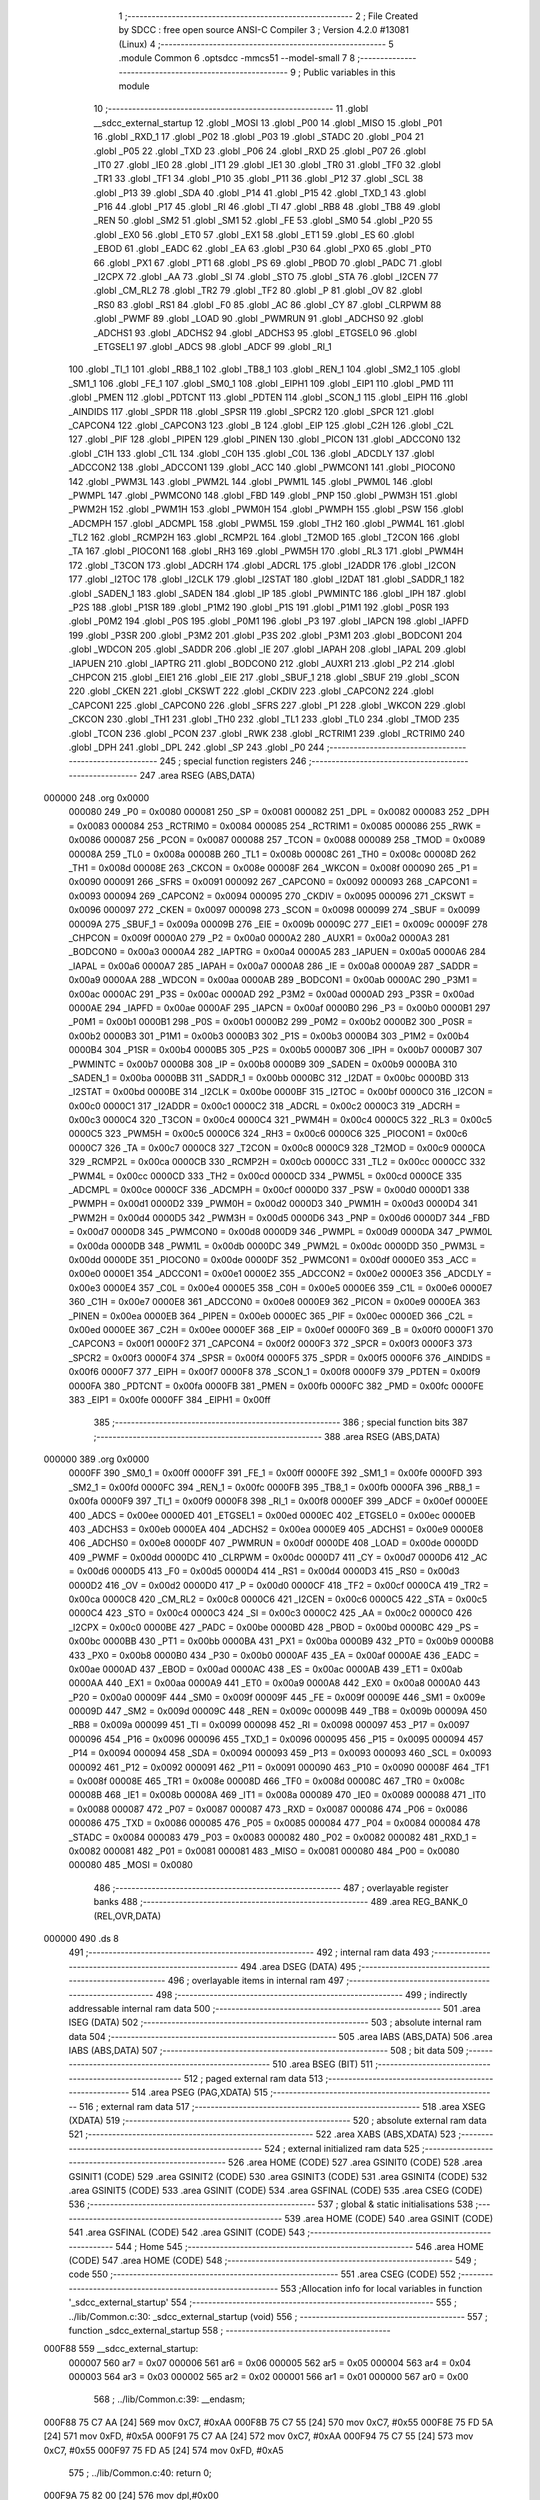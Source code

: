                                       1 ;--------------------------------------------------------
                                      2 ; File Created by SDCC : free open source ANSI-C Compiler
                                      3 ; Version 4.2.0 #13081 (Linux)
                                      4 ;--------------------------------------------------------
                                      5 	.module Common
                                      6 	.optsdcc -mmcs51 --model-small
                                      7 	
                                      8 ;--------------------------------------------------------
                                      9 ; Public variables in this module
                                     10 ;--------------------------------------------------------
                                     11 	.globl __sdcc_external_startup
                                     12 	.globl _MOSI
                                     13 	.globl _P00
                                     14 	.globl _MISO
                                     15 	.globl _P01
                                     16 	.globl _RXD_1
                                     17 	.globl _P02
                                     18 	.globl _P03
                                     19 	.globl _STADC
                                     20 	.globl _P04
                                     21 	.globl _P05
                                     22 	.globl _TXD
                                     23 	.globl _P06
                                     24 	.globl _RXD
                                     25 	.globl _P07
                                     26 	.globl _IT0
                                     27 	.globl _IE0
                                     28 	.globl _IT1
                                     29 	.globl _IE1
                                     30 	.globl _TR0
                                     31 	.globl _TF0
                                     32 	.globl _TR1
                                     33 	.globl _TF1
                                     34 	.globl _P10
                                     35 	.globl _P11
                                     36 	.globl _P12
                                     37 	.globl _SCL
                                     38 	.globl _P13
                                     39 	.globl _SDA
                                     40 	.globl _P14
                                     41 	.globl _P15
                                     42 	.globl _TXD_1
                                     43 	.globl _P16
                                     44 	.globl _P17
                                     45 	.globl _RI
                                     46 	.globl _TI
                                     47 	.globl _RB8
                                     48 	.globl _TB8
                                     49 	.globl _REN
                                     50 	.globl _SM2
                                     51 	.globl _SM1
                                     52 	.globl _FE
                                     53 	.globl _SM0
                                     54 	.globl _P20
                                     55 	.globl _EX0
                                     56 	.globl _ET0
                                     57 	.globl _EX1
                                     58 	.globl _ET1
                                     59 	.globl _ES
                                     60 	.globl _EBOD
                                     61 	.globl _EADC
                                     62 	.globl _EA
                                     63 	.globl _P30
                                     64 	.globl _PX0
                                     65 	.globl _PT0
                                     66 	.globl _PX1
                                     67 	.globl _PT1
                                     68 	.globl _PS
                                     69 	.globl _PBOD
                                     70 	.globl _PADC
                                     71 	.globl _I2CPX
                                     72 	.globl _AA
                                     73 	.globl _SI
                                     74 	.globl _STO
                                     75 	.globl _STA
                                     76 	.globl _I2CEN
                                     77 	.globl _CM_RL2
                                     78 	.globl _TR2
                                     79 	.globl _TF2
                                     80 	.globl _P
                                     81 	.globl _OV
                                     82 	.globl _RS0
                                     83 	.globl _RS1
                                     84 	.globl _F0
                                     85 	.globl _AC
                                     86 	.globl _CY
                                     87 	.globl _CLRPWM
                                     88 	.globl _PWMF
                                     89 	.globl _LOAD
                                     90 	.globl _PWMRUN
                                     91 	.globl _ADCHS0
                                     92 	.globl _ADCHS1
                                     93 	.globl _ADCHS2
                                     94 	.globl _ADCHS3
                                     95 	.globl _ETGSEL0
                                     96 	.globl _ETGSEL1
                                     97 	.globl _ADCS
                                     98 	.globl _ADCF
                                     99 	.globl _RI_1
                                    100 	.globl _TI_1
                                    101 	.globl _RB8_1
                                    102 	.globl _TB8_1
                                    103 	.globl _REN_1
                                    104 	.globl _SM2_1
                                    105 	.globl _SM1_1
                                    106 	.globl _FE_1
                                    107 	.globl _SM0_1
                                    108 	.globl _EIPH1
                                    109 	.globl _EIP1
                                    110 	.globl _PMD
                                    111 	.globl _PMEN
                                    112 	.globl _PDTCNT
                                    113 	.globl _PDTEN
                                    114 	.globl _SCON_1
                                    115 	.globl _EIPH
                                    116 	.globl _AINDIDS
                                    117 	.globl _SPDR
                                    118 	.globl _SPSR
                                    119 	.globl _SPCR2
                                    120 	.globl _SPCR
                                    121 	.globl _CAPCON4
                                    122 	.globl _CAPCON3
                                    123 	.globl _B
                                    124 	.globl _EIP
                                    125 	.globl _C2H
                                    126 	.globl _C2L
                                    127 	.globl _PIF
                                    128 	.globl _PIPEN
                                    129 	.globl _PINEN
                                    130 	.globl _PICON
                                    131 	.globl _ADCCON0
                                    132 	.globl _C1H
                                    133 	.globl _C1L
                                    134 	.globl _C0H
                                    135 	.globl _C0L
                                    136 	.globl _ADCDLY
                                    137 	.globl _ADCCON2
                                    138 	.globl _ADCCON1
                                    139 	.globl _ACC
                                    140 	.globl _PWMCON1
                                    141 	.globl _PIOCON0
                                    142 	.globl _PWM3L
                                    143 	.globl _PWM2L
                                    144 	.globl _PWM1L
                                    145 	.globl _PWM0L
                                    146 	.globl _PWMPL
                                    147 	.globl _PWMCON0
                                    148 	.globl _FBD
                                    149 	.globl _PNP
                                    150 	.globl _PWM3H
                                    151 	.globl _PWM2H
                                    152 	.globl _PWM1H
                                    153 	.globl _PWM0H
                                    154 	.globl _PWMPH
                                    155 	.globl _PSW
                                    156 	.globl _ADCMPH
                                    157 	.globl _ADCMPL
                                    158 	.globl _PWM5L
                                    159 	.globl _TH2
                                    160 	.globl _PWM4L
                                    161 	.globl _TL2
                                    162 	.globl _RCMP2H
                                    163 	.globl _RCMP2L
                                    164 	.globl _T2MOD
                                    165 	.globl _T2CON
                                    166 	.globl _TA
                                    167 	.globl _PIOCON1
                                    168 	.globl _RH3
                                    169 	.globl _PWM5H
                                    170 	.globl _RL3
                                    171 	.globl _PWM4H
                                    172 	.globl _T3CON
                                    173 	.globl _ADCRH
                                    174 	.globl _ADCRL
                                    175 	.globl _I2ADDR
                                    176 	.globl _I2CON
                                    177 	.globl _I2TOC
                                    178 	.globl _I2CLK
                                    179 	.globl _I2STAT
                                    180 	.globl _I2DAT
                                    181 	.globl _SADDR_1
                                    182 	.globl _SADEN_1
                                    183 	.globl _SADEN
                                    184 	.globl _IP
                                    185 	.globl _PWMINTC
                                    186 	.globl _IPH
                                    187 	.globl _P2S
                                    188 	.globl _P1SR
                                    189 	.globl _P1M2
                                    190 	.globl _P1S
                                    191 	.globl _P1M1
                                    192 	.globl _P0SR
                                    193 	.globl _P0M2
                                    194 	.globl _P0S
                                    195 	.globl _P0M1
                                    196 	.globl _P3
                                    197 	.globl _IAPCN
                                    198 	.globl _IAPFD
                                    199 	.globl _P3SR
                                    200 	.globl _P3M2
                                    201 	.globl _P3S
                                    202 	.globl _P3M1
                                    203 	.globl _BODCON1
                                    204 	.globl _WDCON
                                    205 	.globl _SADDR
                                    206 	.globl _IE
                                    207 	.globl _IAPAH
                                    208 	.globl _IAPAL
                                    209 	.globl _IAPUEN
                                    210 	.globl _IAPTRG
                                    211 	.globl _BODCON0
                                    212 	.globl _AUXR1
                                    213 	.globl _P2
                                    214 	.globl _CHPCON
                                    215 	.globl _EIE1
                                    216 	.globl _EIE
                                    217 	.globl _SBUF_1
                                    218 	.globl _SBUF
                                    219 	.globl _SCON
                                    220 	.globl _CKEN
                                    221 	.globl _CKSWT
                                    222 	.globl _CKDIV
                                    223 	.globl _CAPCON2
                                    224 	.globl _CAPCON1
                                    225 	.globl _CAPCON0
                                    226 	.globl _SFRS
                                    227 	.globl _P1
                                    228 	.globl _WKCON
                                    229 	.globl _CKCON
                                    230 	.globl _TH1
                                    231 	.globl _TH0
                                    232 	.globl _TL1
                                    233 	.globl _TL0
                                    234 	.globl _TMOD
                                    235 	.globl _TCON
                                    236 	.globl _PCON
                                    237 	.globl _RWK
                                    238 	.globl _RCTRIM1
                                    239 	.globl _RCTRIM0
                                    240 	.globl _DPH
                                    241 	.globl _DPL
                                    242 	.globl _SP
                                    243 	.globl _P0
                                    244 ;--------------------------------------------------------
                                    245 ; special function registers
                                    246 ;--------------------------------------------------------
                                    247 	.area RSEG    (ABS,DATA)
      000000                        248 	.org 0x0000
                           000080   249 _P0	=	0x0080
                           000081   250 _SP	=	0x0081
                           000082   251 _DPL	=	0x0082
                           000083   252 _DPH	=	0x0083
                           000084   253 _RCTRIM0	=	0x0084
                           000085   254 _RCTRIM1	=	0x0085
                           000086   255 _RWK	=	0x0086
                           000087   256 _PCON	=	0x0087
                           000088   257 _TCON	=	0x0088
                           000089   258 _TMOD	=	0x0089
                           00008A   259 _TL0	=	0x008a
                           00008B   260 _TL1	=	0x008b
                           00008C   261 _TH0	=	0x008c
                           00008D   262 _TH1	=	0x008d
                           00008E   263 _CKCON	=	0x008e
                           00008F   264 _WKCON	=	0x008f
                           000090   265 _P1	=	0x0090
                           000091   266 _SFRS	=	0x0091
                           000092   267 _CAPCON0	=	0x0092
                           000093   268 _CAPCON1	=	0x0093
                           000094   269 _CAPCON2	=	0x0094
                           000095   270 _CKDIV	=	0x0095
                           000096   271 _CKSWT	=	0x0096
                           000097   272 _CKEN	=	0x0097
                           000098   273 _SCON	=	0x0098
                           000099   274 _SBUF	=	0x0099
                           00009A   275 _SBUF_1	=	0x009a
                           00009B   276 _EIE	=	0x009b
                           00009C   277 _EIE1	=	0x009c
                           00009F   278 _CHPCON	=	0x009f
                           0000A0   279 _P2	=	0x00a0
                           0000A2   280 _AUXR1	=	0x00a2
                           0000A3   281 _BODCON0	=	0x00a3
                           0000A4   282 _IAPTRG	=	0x00a4
                           0000A5   283 _IAPUEN	=	0x00a5
                           0000A6   284 _IAPAL	=	0x00a6
                           0000A7   285 _IAPAH	=	0x00a7
                           0000A8   286 _IE	=	0x00a8
                           0000A9   287 _SADDR	=	0x00a9
                           0000AA   288 _WDCON	=	0x00aa
                           0000AB   289 _BODCON1	=	0x00ab
                           0000AC   290 _P3M1	=	0x00ac
                           0000AC   291 _P3S	=	0x00ac
                           0000AD   292 _P3M2	=	0x00ad
                           0000AD   293 _P3SR	=	0x00ad
                           0000AE   294 _IAPFD	=	0x00ae
                           0000AF   295 _IAPCN	=	0x00af
                           0000B0   296 _P3	=	0x00b0
                           0000B1   297 _P0M1	=	0x00b1
                           0000B1   298 _P0S	=	0x00b1
                           0000B2   299 _P0M2	=	0x00b2
                           0000B2   300 _P0SR	=	0x00b2
                           0000B3   301 _P1M1	=	0x00b3
                           0000B3   302 _P1S	=	0x00b3
                           0000B4   303 _P1M2	=	0x00b4
                           0000B4   304 _P1SR	=	0x00b4
                           0000B5   305 _P2S	=	0x00b5
                           0000B7   306 _IPH	=	0x00b7
                           0000B7   307 _PWMINTC	=	0x00b7
                           0000B8   308 _IP	=	0x00b8
                           0000B9   309 _SADEN	=	0x00b9
                           0000BA   310 _SADEN_1	=	0x00ba
                           0000BB   311 _SADDR_1	=	0x00bb
                           0000BC   312 _I2DAT	=	0x00bc
                           0000BD   313 _I2STAT	=	0x00bd
                           0000BE   314 _I2CLK	=	0x00be
                           0000BF   315 _I2TOC	=	0x00bf
                           0000C0   316 _I2CON	=	0x00c0
                           0000C1   317 _I2ADDR	=	0x00c1
                           0000C2   318 _ADCRL	=	0x00c2
                           0000C3   319 _ADCRH	=	0x00c3
                           0000C4   320 _T3CON	=	0x00c4
                           0000C4   321 _PWM4H	=	0x00c4
                           0000C5   322 _RL3	=	0x00c5
                           0000C5   323 _PWM5H	=	0x00c5
                           0000C6   324 _RH3	=	0x00c6
                           0000C6   325 _PIOCON1	=	0x00c6
                           0000C7   326 _TA	=	0x00c7
                           0000C8   327 _T2CON	=	0x00c8
                           0000C9   328 _T2MOD	=	0x00c9
                           0000CA   329 _RCMP2L	=	0x00ca
                           0000CB   330 _RCMP2H	=	0x00cb
                           0000CC   331 _TL2	=	0x00cc
                           0000CC   332 _PWM4L	=	0x00cc
                           0000CD   333 _TH2	=	0x00cd
                           0000CD   334 _PWM5L	=	0x00cd
                           0000CE   335 _ADCMPL	=	0x00ce
                           0000CF   336 _ADCMPH	=	0x00cf
                           0000D0   337 _PSW	=	0x00d0
                           0000D1   338 _PWMPH	=	0x00d1
                           0000D2   339 _PWM0H	=	0x00d2
                           0000D3   340 _PWM1H	=	0x00d3
                           0000D4   341 _PWM2H	=	0x00d4
                           0000D5   342 _PWM3H	=	0x00d5
                           0000D6   343 _PNP	=	0x00d6
                           0000D7   344 _FBD	=	0x00d7
                           0000D8   345 _PWMCON0	=	0x00d8
                           0000D9   346 _PWMPL	=	0x00d9
                           0000DA   347 _PWM0L	=	0x00da
                           0000DB   348 _PWM1L	=	0x00db
                           0000DC   349 _PWM2L	=	0x00dc
                           0000DD   350 _PWM3L	=	0x00dd
                           0000DE   351 _PIOCON0	=	0x00de
                           0000DF   352 _PWMCON1	=	0x00df
                           0000E0   353 _ACC	=	0x00e0
                           0000E1   354 _ADCCON1	=	0x00e1
                           0000E2   355 _ADCCON2	=	0x00e2
                           0000E3   356 _ADCDLY	=	0x00e3
                           0000E4   357 _C0L	=	0x00e4
                           0000E5   358 _C0H	=	0x00e5
                           0000E6   359 _C1L	=	0x00e6
                           0000E7   360 _C1H	=	0x00e7
                           0000E8   361 _ADCCON0	=	0x00e8
                           0000E9   362 _PICON	=	0x00e9
                           0000EA   363 _PINEN	=	0x00ea
                           0000EB   364 _PIPEN	=	0x00eb
                           0000EC   365 _PIF	=	0x00ec
                           0000ED   366 _C2L	=	0x00ed
                           0000EE   367 _C2H	=	0x00ee
                           0000EF   368 _EIP	=	0x00ef
                           0000F0   369 _B	=	0x00f0
                           0000F1   370 _CAPCON3	=	0x00f1
                           0000F2   371 _CAPCON4	=	0x00f2
                           0000F3   372 _SPCR	=	0x00f3
                           0000F3   373 _SPCR2	=	0x00f3
                           0000F4   374 _SPSR	=	0x00f4
                           0000F5   375 _SPDR	=	0x00f5
                           0000F6   376 _AINDIDS	=	0x00f6
                           0000F7   377 _EIPH	=	0x00f7
                           0000F8   378 _SCON_1	=	0x00f8
                           0000F9   379 _PDTEN	=	0x00f9
                           0000FA   380 _PDTCNT	=	0x00fa
                           0000FB   381 _PMEN	=	0x00fb
                           0000FC   382 _PMD	=	0x00fc
                           0000FE   383 _EIP1	=	0x00fe
                           0000FF   384 _EIPH1	=	0x00ff
                                    385 ;--------------------------------------------------------
                                    386 ; special function bits
                                    387 ;--------------------------------------------------------
                                    388 	.area RSEG    (ABS,DATA)
      000000                        389 	.org 0x0000
                           0000FF   390 _SM0_1	=	0x00ff
                           0000FF   391 _FE_1	=	0x00ff
                           0000FE   392 _SM1_1	=	0x00fe
                           0000FD   393 _SM2_1	=	0x00fd
                           0000FC   394 _REN_1	=	0x00fc
                           0000FB   395 _TB8_1	=	0x00fb
                           0000FA   396 _RB8_1	=	0x00fa
                           0000F9   397 _TI_1	=	0x00f9
                           0000F8   398 _RI_1	=	0x00f8
                           0000EF   399 _ADCF	=	0x00ef
                           0000EE   400 _ADCS	=	0x00ee
                           0000ED   401 _ETGSEL1	=	0x00ed
                           0000EC   402 _ETGSEL0	=	0x00ec
                           0000EB   403 _ADCHS3	=	0x00eb
                           0000EA   404 _ADCHS2	=	0x00ea
                           0000E9   405 _ADCHS1	=	0x00e9
                           0000E8   406 _ADCHS0	=	0x00e8
                           0000DF   407 _PWMRUN	=	0x00df
                           0000DE   408 _LOAD	=	0x00de
                           0000DD   409 _PWMF	=	0x00dd
                           0000DC   410 _CLRPWM	=	0x00dc
                           0000D7   411 _CY	=	0x00d7
                           0000D6   412 _AC	=	0x00d6
                           0000D5   413 _F0	=	0x00d5
                           0000D4   414 _RS1	=	0x00d4
                           0000D3   415 _RS0	=	0x00d3
                           0000D2   416 _OV	=	0x00d2
                           0000D0   417 _P	=	0x00d0
                           0000CF   418 _TF2	=	0x00cf
                           0000CA   419 _TR2	=	0x00ca
                           0000C8   420 _CM_RL2	=	0x00c8
                           0000C6   421 _I2CEN	=	0x00c6
                           0000C5   422 _STA	=	0x00c5
                           0000C4   423 _STO	=	0x00c4
                           0000C3   424 _SI	=	0x00c3
                           0000C2   425 _AA	=	0x00c2
                           0000C0   426 _I2CPX	=	0x00c0
                           0000BE   427 _PADC	=	0x00be
                           0000BD   428 _PBOD	=	0x00bd
                           0000BC   429 _PS	=	0x00bc
                           0000BB   430 _PT1	=	0x00bb
                           0000BA   431 _PX1	=	0x00ba
                           0000B9   432 _PT0	=	0x00b9
                           0000B8   433 _PX0	=	0x00b8
                           0000B0   434 _P30	=	0x00b0
                           0000AF   435 _EA	=	0x00af
                           0000AE   436 _EADC	=	0x00ae
                           0000AD   437 _EBOD	=	0x00ad
                           0000AC   438 _ES	=	0x00ac
                           0000AB   439 _ET1	=	0x00ab
                           0000AA   440 _EX1	=	0x00aa
                           0000A9   441 _ET0	=	0x00a9
                           0000A8   442 _EX0	=	0x00a8
                           0000A0   443 _P20	=	0x00a0
                           00009F   444 _SM0	=	0x009f
                           00009F   445 _FE	=	0x009f
                           00009E   446 _SM1	=	0x009e
                           00009D   447 _SM2	=	0x009d
                           00009C   448 _REN	=	0x009c
                           00009B   449 _TB8	=	0x009b
                           00009A   450 _RB8	=	0x009a
                           000099   451 _TI	=	0x0099
                           000098   452 _RI	=	0x0098
                           000097   453 _P17	=	0x0097
                           000096   454 _P16	=	0x0096
                           000096   455 _TXD_1	=	0x0096
                           000095   456 _P15	=	0x0095
                           000094   457 _P14	=	0x0094
                           000094   458 _SDA	=	0x0094
                           000093   459 _P13	=	0x0093
                           000093   460 _SCL	=	0x0093
                           000092   461 _P12	=	0x0092
                           000091   462 _P11	=	0x0091
                           000090   463 _P10	=	0x0090
                           00008F   464 _TF1	=	0x008f
                           00008E   465 _TR1	=	0x008e
                           00008D   466 _TF0	=	0x008d
                           00008C   467 _TR0	=	0x008c
                           00008B   468 _IE1	=	0x008b
                           00008A   469 _IT1	=	0x008a
                           000089   470 _IE0	=	0x0089
                           000088   471 _IT0	=	0x0088
                           000087   472 _P07	=	0x0087
                           000087   473 _RXD	=	0x0087
                           000086   474 _P06	=	0x0086
                           000086   475 _TXD	=	0x0086
                           000085   476 _P05	=	0x0085
                           000084   477 _P04	=	0x0084
                           000084   478 _STADC	=	0x0084
                           000083   479 _P03	=	0x0083
                           000082   480 _P02	=	0x0082
                           000082   481 _RXD_1	=	0x0082
                           000081   482 _P01	=	0x0081
                           000081   483 _MISO	=	0x0081
                           000080   484 _P00	=	0x0080
                           000080   485 _MOSI	=	0x0080
                                    486 ;--------------------------------------------------------
                                    487 ; overlayable register banks
                                    488 ;--------------------------------------------------------
                                    489 	.area REG_BANK_0	(REL,OVR,DATA)
      000000                        490 	.ds 8
                                    491 ;--------------------------------------------------------
                                    492 ; internal ram data
                                    493 ;--------------------------------------------------------
                                    494 	.area DSEG    (DATA)
                                    495 ;--------------------------------------------------------
                                    496 ; overlayable items in internal ram
                                    497 ;--------------------------------------------------------
                                    498 ;--------------------------------------------------------
                                    499 ; indirectly addressable internal ram data
                                    500 ;--------------------------------------------------------
                                    501 	.area ISEG    (DATA)
                                    502 ;--------------------------------------------------------
                                    503 ; absolute internal ram data
                                    504 ;--------------------------------------------------------
                                    505 	.area IABS    (ABS,DATA)
                                    506 	.area IABS    (ABS,DATA)
                                    507 ;--------------------------------------------------------
                                    508 ; bit data
                                    509 ;--------------------------------------------------------
                                    510 	.area BSEG    (BIT)
                                    511 ;--------------------------------------------------------
                                    512 ; paged external ram data
                                    513 ;--------------------------------------------------------
                                    514 	.area PSEG    (PAG,XDATA)
                                    515 ;--------------------------------------------------------
                                    516 ; external ram data
                                    517 ;--------------------------------------------------------
                                    518 	.area XSEG    (XDATA)
                                    519 ;--------------------------------------------------------
                                    520 ; absolute external ram data
                                    521 ;--------------------------------------------------------
                                    522 	.area XABS    (ABS,XDATA)
                                    523 ;--------------------------------------------------------
                                    524 ; external initialized ram data
                                    525 ;--------------------------------------------------------
                                    526 	.area HOME    (CODE)
                                    527 	.area GSINIT0 (CODE)
                                    528 	.area GSINIT1 (CODE)
                                    529 	.area GSINIT2 (CODE)
                                    530 	.area GSINIT3 (CODE)
                                    531 	.area GSINIT4 (CODE)
                                    532 	.area GSINIT5 (CODE)
                                    533 	.area GSINIT  (CODE)
                                    534 	.area GSFINAL (CODE)
                                    535 	.area CSEG    (CODE)
                                    536 ;--------------------------------------------------------
                                    537 ; global & static initialisations
                                    538 ;--------------------------------------------------------
                                    539 	.area HOME    (CODE)
                                    540 	.area GSINIT  (CODE)
                                    541 	.area GSFINAL (CODE)
                                    542 	.area GSINIT  (CODE)
                                    543 ;--------------------------------------------------------
                                    544 ; Home
                                    545 ;--------------------------------------------------------
                                    546 	.area HOME    (CODE)
                                    547 	.area HOME    (CODE)
                                    548 ;--------------------------------------------------------
                                    549 ; code
                                    550 ;--------------------------------------------------------
                                    551 	.area CSEG    (CODE)
                                    552 ;------------------------------------------------------------
                                    553 ;Allocation info for local variables in function '_sdcc_external_startup'
                                    554 ;------------------------------------------------------------
                                    555 ;	../lib/Common.c:30: _sdcc_external_startup (void)
                                    556 ;	-----------------------------------------
                                    557 ;	 function _sdcc_external_startup
                                    558 ;	-----------------------------------------
      000F88                        559 __sdcc_external_startup:
                           000007   560 	ar7 = 0x07
                           000006   561 	ar6 = 0x06
                           000005   562 	ar5 = 0x05
                           000004   563 	ar4 = 0x04
                           000003   564 	ar3 = 0x03
                           000002   565 	ar2 = 0x02
                           000001   566 	ar1 = 0x01
                           000000   567 	ar0 = 0x00
                                    568 ;	../lib/Common.c:39: __endasm;
      000F88 75 C7 AA         [24]  569 	mov	0xC7, #0xAA
      000F8B 75 C7 55         [24]  570 	mov	0xC7, #0x55
      000F8E 75 FD 5A         [24]  571 	mov	0xFD, #0x5A
      000F91 75 C7 AA         [24]  572 	mov	0xC7, #0xAA
      000F94 75 C7 55         [24]  573 	mov	0xC7, #0x55
      000F97 75 FD A5         [24]  574 	mov	0xFD, #0xA5
                                    575 ;	../lib/Common.c:40: return 0;
      000F9A 75 82 00         [24]  576 	mov	dpl,#0x00
                                    577 ;	../lib/Common.c:41: }
      000F9D 22               [24]  578 	ret
                                    579 	.area CSEG    (CODE)
                                    580 	.area CONST   (CODE)
                                    581 	.area CABS    (ABS,CODE)
